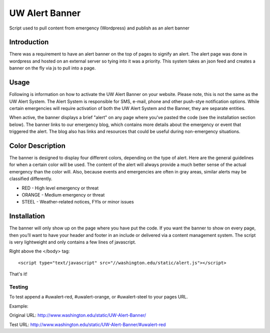 ===============
UW Alert Banner
===============

Script used to pull content from emergency (Wordpress) and publish as an alert
banner

Introduction
============

There was a requirement to have an alert banner on the top of pages to signify
an alert. The alert page was done in wordpress and hosted on an external server
so tying into it was a priority. This system takes an json feed and creates a 
banner on the fly via js to pull into a page.

Usage
=====

Following is information on how to activate the UW Alert Banner on your website.
Please note, this is not the same as the UW Alert System. The Alert System is
responsible for SMS, e-mail, phone and other push-stye notification options.
While certain emergencies will require activation of both the UW Alert System
and the Banner, they are separate entities.

When active, the banner displays a brief "alert" on any page where you've pasted
the code (see the installation section below). The banner links to our
emergency blog, which contains more details about the emergency or event that
triggered the alert. The blog also has links and resources that could be useful
during non-emergency situations.

Color Description
=================

The banner is designed to display four different colors, depending on the type
of alert. Here are the general guidelines for when a certain color will be used.
The content of the alert will always provide a much better sense of the actual
emergency than the color will. Also, because events and emergencies are often in
gray areas, similar alerts may be classified differently.


* RED - High level emergency or threat
* ORANGE - Medium emergency or threat
* STEEL - Weather-related notices, FYIs or minor issues

Installation
============

The banner will only show up on the page where you have put the code. If you
want the banner to show on every page, then you’ll want to have your header and
footer in an include or delivered via a content management system. The script is
very lightweight and only contains a few lines of javascript.

Right above the </body> tag::

 <script type="text/javascript" src="//washington.edu/static/alert.js"></script>

That's it!

Testing
-------

To test append a #uwalert-red, #uwalert-orange, or #uwalert-steel to your pages URL.

Example:
  
Original URL: http://www.washington.edu/static/UW-Alert-Banner/

Test URL: http://www.washington.edu/static/UW-Alert-Banner/#uwalert-red

